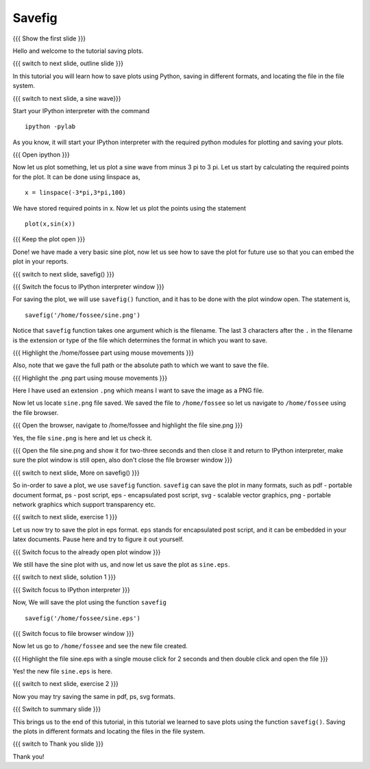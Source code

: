.. Objectives
.. ----------

.. At the end of this tutorial, you will be able to 

.. 1. Save plots using ``savefig()`` function.
.. #. Save plots in different formats.


.. Prerequisites
.. -------------

..   1. should have ``ipython`` and ``pylab`` installed. 
..   #. getting started with ``ipython``.
..   #. using plot command interactively.
     
.. Author              : Anoop Jacob Thomas <anoop@fossee.in>
   Internal Reviewer   : Puneeth
   External Reviewer   :
   Language Reviewer   : Bhanukiran
   Checklist OK?       : <put date stamp here, if OK> [2010-10-05]

.. #[Puneeth: Quickref missing.]

=======
Savefig
=======

{{{ Show the first slide }}}

Hello and welcome to the tutorial saving plots.

{{{ switch to next slide, outline slide }}}

In this tutorial you will learn how to save plots using Python, saving
in different formats, and locating the file in the file system.

.. #[Puneeth: file-system is too technical.]

{{{ switch to next slide, a sine wave}}}

Start your IPython interpreter with the command ::

  ipython -pylab

As you know, it will start your IPython interpreter with the required
python modules for plotting and saving your plots.

{{{ Open ipython }}}

Now let us plot something, let us plot a sine wave from minus 3 pi to
3 pi. Let us start by calculating the required points for the plot. It
can be done using linspace as, ::

  x = linspace(-3*pi,3*pi,100)

We have stored required points in x. Now let us plot the points using
the statement ::

  plot(x,sin(x))

{{{ Keep the plot open }}}

Done! we have made a very basic sine plot, now let us see how to save
the plot for future use so that you can embed the plot in your
reports.

.. #[Puneeth: All this is known stuff. You don't have to elaborate so
.. much on it. Just say, let us plot sin function from -3 pi to 3
.. pi. Show the commands, and be done with it. ]

{{{ switch to next slide, savefig() }}}

{{{ Switch the focus to IPython interpreter window }}}

For saving the plot, we will use ``savefig()`` function, and it has to be
done with the plot window open. The statement is, ::

  savefig('/home/fossee/sine.png')

Notice that ``savefig`` function takes one argument which is the
filename. The last 3 characters after the ``.`` in the filename is the
extension or type of the file which determines the format in which you
want to save.

.. #[Puneeth: removed mention of string]

.. #[[Anoop: I think this treatment is better :) ]]

{{{ Highlight the /home/fossee part using mouse movements }}}

Also, note that we gave the full path or the absolute path to which we
want to save the file.

{{{ Highlight the .png part using mouse movements }}}

Here I have used an extension ``.png`` which means I want to save the
image as a PNG file.

Now let us locate ``sine.png`` file saved. We saved the file to
``/home/fossee`` so let us navigate to ``/home/fossee`` using the
file browser.

{{{ Open the browser, navigate to /home/fossee and highlight the file
sine.png }}}

Yes, the file ``sine.png`` is here and let us check it.

{{{ Open the file sine.png and show it for two-three seconds and then
close it and return to IPython interpreter, make sure the plot window
is still open, also don't close the file browser window }}}

{{{ switch to next slide, More on savefig() }}}

So in-order to save a plot, we use ``savefig`` function. ``savefig``
can save the plot in many formats, such as pdf - portable document
format, ps - post script, eps - encapsulated post script, svg -
scalable vector graphics, png - portable network graphics which
support transparency etc.

.. #[[slide must give the extensions for the files - Anoop]]

{{{ switch to next slide, exercise 1 }}}

Let us now try to save the plot in eps format. ``eps`` stands for
encapsulated post script, and it can be embedded in your latex
documents. Pause here and try to figure it out yourself.

{{{ Switch focus to the already open plot window }}}

We still have the sine plot with us, and now let us save the plot as
``sine.eps``.

{{{ switch to next slide, solution 1 }}}

{{{ Switch focus to IPython interpreter }}}

Now, We will save the plot using the function ``savefig`` ::

  savefig('/home/fossee/sine.eps')

{{{ Switch focus to file browser window }}}

Now let us go to ``/home/fossee`` and see the new file created.

{{{ Highlight the file sine.eps with a single mouse click for 2
seconds and then double click and open the file }}}

Yes! the new file ``sine.eps`` is here.

{{{ switch to next slide, exercise 2 }}}

Now you may try saving the same in pdf, ps, svg formats.

{{{ Switch to summary slide }}}

This brings us to the end of this tutorial, in this tutorial we
learned to save plots using the function ``savefig()``. Saving the
plots in different formats and locating the files in the file system.

{{{ switch to Thank you slide }}}

Thank you!
